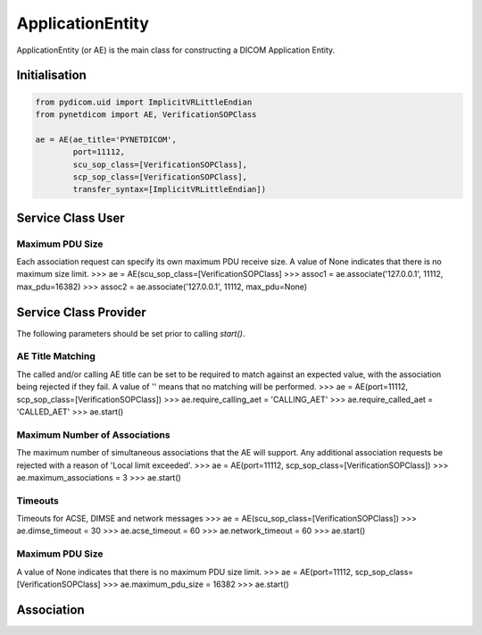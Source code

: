 =================
ApplicationEntity
=================

ApplicationEntity (or AE) is the main class for constructing a DICOM Application
Entity. 

Initialisation
==============

.. code-block:: python

        from pydicom.uid import ImplicitVRLittleEndian
        from pynetdicom import AE, VerificationSOPClass
        
        ae = AE(ae_title='PYNETDICOM', 
                port=11112, 
                scu_sop_class=[VerificationSOPClass], 
                scp_sop_class=[VerificationSOPClass],
                transfer_syntax=[ImplicitVRLittleEndian])

Service Class User
==================

Maximum PDU Size
----------------
Each association request can specify its own maximum PDU receive size. A value
of None indicates that there is no maximum size limit.
>>> ae = AE(scu_sop_class=[VerificationSOPClass]
>>> assoc1 = ae.associate('127.0.0.1', 11112, max_pdu=16382)
>>> assoc2 = ae.associate('127.0.0.1', 11112, max_pdu=None)

Service Class Provider
======================
The following parameters should be set prior to calling `start()`.

AE Title Matching
-----------------
The called and/or calling AE title can be set to be required to match against 
an expected value, with the association being rejected if they fail. A value
of '' means that no matching will be performed.
>>> ae = AE(port=11112, scp_sop_class=[VerificationSOPClass])
>>> ae.require_calling_aet = 'CALLING_AET'
>>> ae.require_called_aet = 'CALLED_AET'
>>> ae.start()

Maximum Number of Associations
------------------------------
The maximum number of simultaneous associations that the AE will support. Any
additional association requests be rejected with a reason of 
'Local limit exceeded'.
>>> ae = AE(port=11112, scp_sop_class=[VerificationSOPClass])
>>> ae.maximum_associations = 3
>>> ae.start()

Timeouts
--------
Timeouts for ACSE, DIMSE and network messages
>>> ae = AE(scu_sop_class=[VerificationSOPClass])
>>> ae.dimse_timeout = 30
>>> ae.acse_timeout = 60
>>> ae.network_timeout = 60
>>> ae.start()

Maximum PDU Size
----------------
A value of None indicates that there is no maximum PDU size limit.
>>> ae = AE(port=11112, scp_sop_class=[VerificationSOPClass]
>>> ae.maximum_pdu_size = 16382
>>> ae.start()


Association
===========
